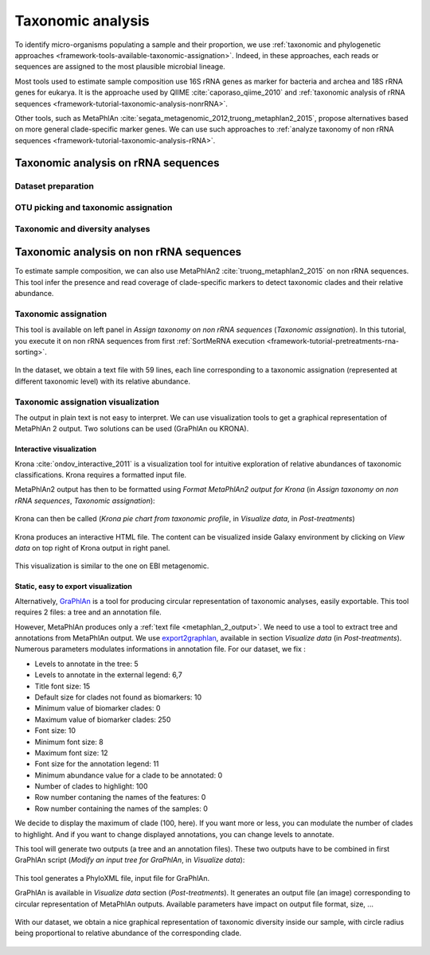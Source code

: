 .. _framework-tutorial-taxonomic-analysis:

Taxonomic analysis
==================

To identify micro-organisms populating a sample and their proportion, we use 
:ref:`taxonomic and phylogenetic approaches <framework-tools-available-taxonomic-assignation>`. 
Indeed, in these approaches, each reads or sequences are assigned to the most 
plausible microbial lineage. 

Most tools used to estimate sample composition use 16S rRNA genes as marker for
bacteria and archea and 18S rRNA genes for eukarya. It is the approache used by
QIIME :cite:`caporaso_qiime_2010` and 
:ref:`taxonomic analysis of rRNA sequences <framework-tutorial-taxonomic-analysis-nonrRNA>`.

Other tools, such as MetaPhlAn :cite:`segata_metagenomic_2012,truong_metaphlan2_2015`,
propose alternatives based on more general clade-specific marker genes. We can
use such approaches to :ref:`analyze taxonomy of non rRNA sequences <framework-tutorial-taxonomic-analysis-rRNA>`.

.. _framework-tutorial-taxonomic-analysis-nonrRNA:

Taxonomic analysis on rRNA sequences
####################################

Dataset preparation
-------------------

OTU picking and taxonomic assignation
-------------------------------------

Taxonomic and diversity analyses
--------------------------------


.. _framework-tutorial-taxonomic-analysis-rRNA:

Taxonomic analysis on non rRNA sequences
########################################

To estimate sample composition, we can also use MetaPhlAn2 :cite:`truong_metaphlan2_2015`
on non rRNA sequences. This tool infer the presence and read coverage of 
clade-specific markers to detect taxonomic clades and their relative abundance.

Taxonomic assignation
---------------------

This tool is available on left panel in `Assign taxonomy on non rRNA sequences` 
(`Taxonomic assignation`). In this tutorial, you execute it on non rRNA sequences
from first :ref:`SortMeRNA execution <framework-tutorial-pretreatments-rna-sorting>`.

.. _metaphlan_2_parameters:

.. figure:: /assets/images/framework/tutorial/metaphlan_2.png

In the dataset, we obtain a text file with 59 lines, each line corresponding to
a taxonomic assignation (represented at different taxonomic level) with its
relative abundance.

.. _metaphlan_2_output:

.. figure:: /assets/images/framework/tutorial/metaphlan_2_output.png

Taxonomic assignation visualization
-----------------------------------

The output in plain text is not easy to interpret. We can use visualization tools
to get a graphical representation of MetaPhlAn 2 output. Two solutions can be
used (GraPhlAn ou KRONA).

Interactive visualization
~~~~~~~~~~~~~~~~~~~~~~~~~ 

Krona :cite:`ondov_interactive_2011` is a visualization tool for intuitive 
exploration of relative abundances of taxonomic classifications. Krona requires 
a formatted input file. 

MetaPhlAn2 output has then to be formatted using 
`Format MetaPhlAn2 output for Krona` (in `Assign taxonomy on non rRNA sequences`, 
`Taxonomic assignation`):

.. _format_metaphlan2:

.. figure:: /assets/images/framework/tutorial/format_metaphlan2.png

Krona can then be called (`Krona pie chart from taxonomic profile`, in 
`Visualize data`, in `Post-treatments`)

.. _krona_call:

.. figure:: /assets/images/framework/tutorial/krona_call.png

Krona produces an interactive HTML file. The content can be visualized inside
Galaxy environment by clicking on `View data` on top right of Krona output in 
right panel.

.. _krona_output:

.. figure:: /assets/images/framework/tutorial/krona_output.png

This visualization is similar to the one on EBI metagenomic.

Static, easy to export visualization
~~~~~~~~~~~~~~~~~~~~~~~~~~~~~~~~~~~~ 

Alternatively, `GraPhlAn <https://bitbucket.org/nsegata/graphlan/wiki/Home>`_ is 
a tool for producing circular representation of taxonomic analyses, easily 
exportable. This tool requires 2 files: a tree and an annotation file. 

However, MetaPhlAn produces only a :ref:`text file <metaphlan_2_output>`. We 
need to use a tool to extract tree and annotations from MetaPhlAn output. We 
use `export2graphlan <https://bitbucket.org/CibioCM/export2graphlan>`_, available
in section `Visualize data` (in `Post-treatments`). Numerous parameters modulates
informations in annotation file. For our dataset, we fix :

- Levels to annotate in the tree: 5
- Levels to annotate in the external legend: 6,7
- Title font size: 15
- Default size for clades not found as biomarkers: 10
- Minimum value of biomarker clades: 0
- Maximum value of biomarker clades: 250
- Font size: 10
- Minimum font size: 8
- Maximum font size: 12
- Font size for the annotation legend: 11
- Minimum abundance value for a clade to be annotated: 0
- Number of clades to highlight: 100
- Row number contaning the names of the features: 0
- Row number containing the names of the samples: 0

We decide to display the maximum of clade (100, here). If you want more or less,
you can modulate the number of clades to highlight. And if you want to change 
displayed annotations, you can change levels to annotate.

This tool will generate two outputs (a tree and an annotation files). These two
outputs have to be combined in first GraPhlAn script (`Modify an input tree for GraPhlAn`,
in `Visualize data`):

.. _graphlan_annotate_parameters:

.. figure:: /assets/images/framework/tutorial/graphlan_annotate_parameters.png

This tool generates a PhyloXML file, input file for GraPhlAn.

GraPhlAn is available in `Visualize data` section (`Post-treatments`). It generates
an output file (an image) corresponding to circular representation of MetaPhlAn 
outputs. Available parameters have impact on output file format, size, ...

.. _graphlan_parameters:

.. figure:: /assets/images/framework/tutorial/graphlan_parameters.png

With our dataset, we obtain a nice graphical representation of taxonomic diversity
inside our sample, with circle radius being proportional to relative abundance
of the corresponding clade.

.. _graphlan_metaphlan_output:

.. figure:: /assets/images/framework/tutorial/graphlan_metaphlan_output.svg

.. bibliography:: /assets/references.bib
   :cited:
   :style: plain
   :filter: docname in docnames